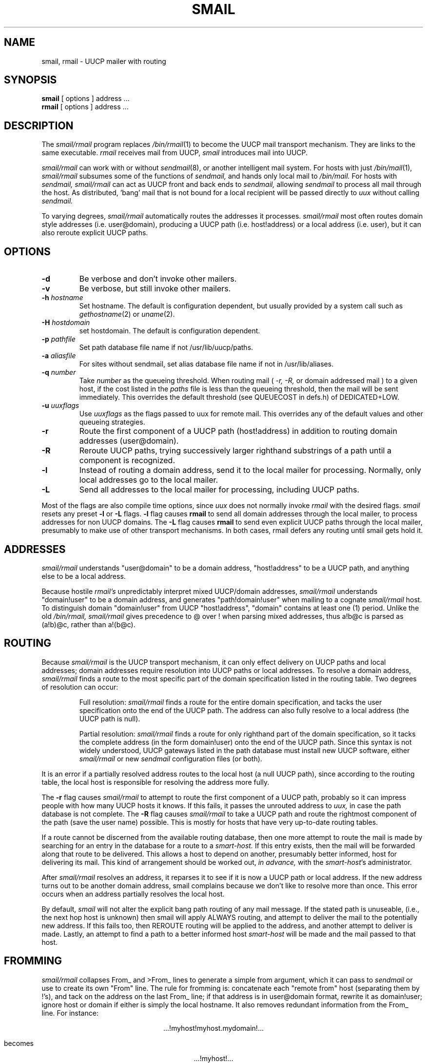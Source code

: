 .TH SMAIL 8
.SH NAME
smail, rmail \- UUCP mailer with routing
.SH SYNOPSIS
.B smail
[ options ] address ...
.br
.B rmail
[ options ] address ...
.SH DESCRIPTION
The
.I smail/rmail
program replaces
.IR /bin/rmail (1)
to become the UUCP mail transport mechanism.
They are links to the same executable.
.I rmail
receives mail from UUCP,
.I smail
introduces mail into UUCP.
.PP
.I smail/rmail
can work with or without
.IR sendmail (8),
or another intelligent mail system.
For hosts with just
.IR /bin/mail (1),
.I smail/rmail
subsumes some of the functions of
.I sendmail,
and hands only local mail to
.I /bin/mail.
For hosts with
.I sendmail,
.I smail/rmail
can act as UUCP front and back ends to
.I sendmail,
allowing
.I sendmail
to process all mail through the host.
As distributed, 'bang' mail that is not bound for a local
recipient will be passed directly to
.I uux
without calling
.I sendmail.
.PP
To varying degrees,
.I smail/rmail
automatically routes the addresses it processes.
.I smail/rmail
most often routes domain style addresses (i.e. user@domain), producing
a UUCP path (i.e. host!address) or a local address (i.e. user), but it can
also reroute explicit UUCP paths.
.SH OPTIONS
.TP
.B \-d
Be verbose and don't invoke other mailers.
.TP
.B \-v
Be verbose, but still invoke other mailers.
.TP
.BI \-h " hostname"
Set hostname.  The default is configuration dependent, but usually provided
by a system call such as
.IR gethostname (2)
or
.IR uname (2).
.TP
.BI \-H " hostdomain"
set hostdomain.  The default is configuration dependent.
.TP
.BI \-p " pathfile"
Set path database file name if not /usr/lib/uucp/paths.
.TP
.BI \-a " aliasfile"
For sites without sendmail, set alias database file name if not in /usr/lib/aliases.
.TP
.BI \-q " number"
Take
.I number
as the queueing threshold.
When routing mail (
.I -r, -R,
or domain addressed mail
) to a given host, if the cost listed in the
.I paths
file is less than the queueing threshold, then the mail
will be sent immediately.  This overrides the default threshold
(see QUEUECOST in defs.h) of DEDICATED+LOW.
.TP
.BI \-u " uuxflags"
Use
.I uuxflags
as the flags passed to uux for remote mail.
This overrides any of the default values and other queueing strategies.
.TP
.B \-r
Route the first component of a UUCP path (host!address) in addition to routing
domain addresses (user@domain).
.TP
.B \-R
Reroute UUCP paths, trying successively larger righthand substrings
of a path until a component is recognized.
.TP
.B \-l
Instead of routing a domain address, send it to the local mailer for
processing.  Normally, only local addresses go to the local mailer.
.TP
.B \-L
Send all addresses to the local mailer for processing, including UUCP paths.
.PP
Most of the flags are also compile time options, since
.I uux
does not normally invoke
.I rmail
with the desired flags.
.I smail
resets any preset
.B -l
or
.B -L
flags.
.B -l
flag causes 
.B rmail
to send all domain addresses through the local mailer,
to process addresses for non UUCP domains.
The
.B -L
flag causes
.B rmail
to send even explicit UUCP paths through the local mailer,
presumably to make use of other transport mechanisms.
In both cases, rmail defers any routing until smail gets hold it.
.SH ADDRESSES
.I smail/rmail
understands "user@domain" to be a domain address, "host!address" to be a
UUCP path, and anything else to be a local address.
.PP
Because hostile
.I rmail's
unpredictably interpret mixed UUCP/domain addresses,
.I smail/rmail
understands "domain!user" to be a domain address, and generates
"path!domain!user" when mailing to a cognate
.I smail/rmail
host.
To distinguish domain "domain!user" from UUCP "host!address", "domain"
contains at least one (1) period.
Unlike the old
.I /bin/rmail,
.I smail/rmail
gives precedence to @ over ! when parsing mixed addresses,
thus a!b@c is parsed as (a!b)@c, rather than a!(b@c).
.SH ROUTING
Because
.I smail/rmail
is the UUCP transport mechanism, it can only effect delivery on UUCP paths 
and local addresses; domain addresses require resolution into UUCP paths or
local addresses.  
To resolve a domain address,
.I smail/rmail
finds a route to the most specific part of the domain specification listed
in the routing table.
Two degrees of resolution can occur:
.RS
.PP
Full resolution:
.I smail/rmail
finds a route for the entire domain specification, and tacks the user
specification onto the end of the UUCP path.
The address can also fully resolve to a local address (the UUCP path is null).
.PP
Partial resolution:
.I smail/rmail
finds a route for only righthand part of the domain specification, so it 
tacks the complete address (in the form domain!user) onto the end of the 
UUCP path.
Since this syntax is not widely understood, UUCP gateways listed in
the path database must install new UUCP software, either
.I smail/rmail
or new
.I sendmail
configuration files (or both).
.RE
.PP
It is an error if a partially resolved address routes to the local host 
(a null UUCP path), since according to the routing table, the local
host is responsible for resolving the address more fully.
.PP
The
.B -r
flag causes
.I smail/rmail
to attempt to route the first component of a UUCP path, probably so it
can impress people with how many UUCP hosts it knows.
If this fails, it passes the unrouted address to
.I uux,
in case the path database is not complete.
The 
.B -R
flag causes
.I smail/rmail
to take a UUCP path and route the rightmost component of the path (save
the user name) possible.
This is mostly for hosts that have very up-to-date routing tables.
.PP
If a route cannot be discerned from the available routing database,
then one more attempt to route the mail is made by searching for an
entry in the database for a route to a
.I smart-host.
If this entry exists, then the mail will be forwarded along that route
to be delivered.  This allows a host to depend on another, presumably
better informed, host for delivering its mail.
This kind of arrangement should be worked out,
.I in advance,
with the
.IR smart-host 's
administrator.
.PP
After
.I smail/rmail
resolves an address, it reparses it to see if it is now a UUCP path or
local address.  If the new address turns out to be another
domain address, smail complains because we don't like to resolve more than once.
This error occurs when an address partially resolves the local host.
.PP
By default,
.I smail
will not alter the explicit bang path routing of any mail message.
If the stated path is unuseable, (i.e., the next hop host is unknown)
then smail will apply ALWAYS routing, and attempt to deliver the mail
to the potentially new address.  If this fails too, then REROUTE routing
will be applied to the address, and another attempt to deliver is made.
Lastly, an attempt to find a path to a better informed host
.I smart-host
will be made and the mail passed to that host.
.SH FROMMING
.I smail/rmail
collapses From_ and >From_ lines to generate a simple from argument, which
it can pass to
.I sendmail
or use to create its own "From" line.
The rule for fromming is: concatenate each "remote from" host (separating 
them by !'s), and tack on the address on the last From_ line; if that address 
is in user@domain format, rewrite it as domain!user; ignore host or
domain if either is simply the local hostname.  It also removes redundant
information from the From_ line.  For instance:
.sp
.ce
 ...!myhost!myhost.mydomain!...
.sp
becomes
.sp
.ce
 ...!myhost!...
.sp
Leading occurrences of the local host name are elided as well.
.PP
.I smail/rmail
generates it own From_ line, unless it is feeding
.I sendmail,
which is happy with the
.BI -f from
argument.
For UUCP bound mail,
.I smail/rmail
generates a "remote from hostname", where hostname is the UUCP hostname
(not the domain name), so that From_ can indicate a valid UUCP path, leaving
the sender's domain address in From:.
.SH HEADERS
Certain headers, To:, From:, Date, etc., are required by RFC822.
If these headers are absent in locally generated mail, they will
be inserted by smail.  Also, a line of trace information, called
a Received: line, will be inserted at the top of each message.
.SH UNDELIVERABLE MAIL"
Although nobody likes to have a mail message fail to reach its
intended destination, it somtimes happens that way.
Mail that is found to be undeliverable
(i.e., unknown user or unknown host)
will be returned to the sender.
.SH FILES
/usr/lib/uucp/paths		ascii path database
.br
/usr/lib/aliases		ascii alias database
.br
/usr/spool/uucp/mail.log		log of mail
.br
/tmp/mail.log			record of mail
.SH AUTHOR
Christopher Seiwald
.br
chris@cbosgd.att.com
.SH SUPPORT
Enhancements, enhancement requests, trouble reports, etc.,
should be sent to
.sp
.ce
uucp-problem@cbatt.att.com.
.sp
.SH "SEE ALSO"
.IR uux (1),
.IR paths (8),
.IR aliases (8)
.br
.IR sendmail (8)
.br
.IR binmail (1)
on BSD systems only
.br
.IR mail (1)
on System V systems
.SH VERSION
@(#)smail.8	2.2 smail 1/11/87
